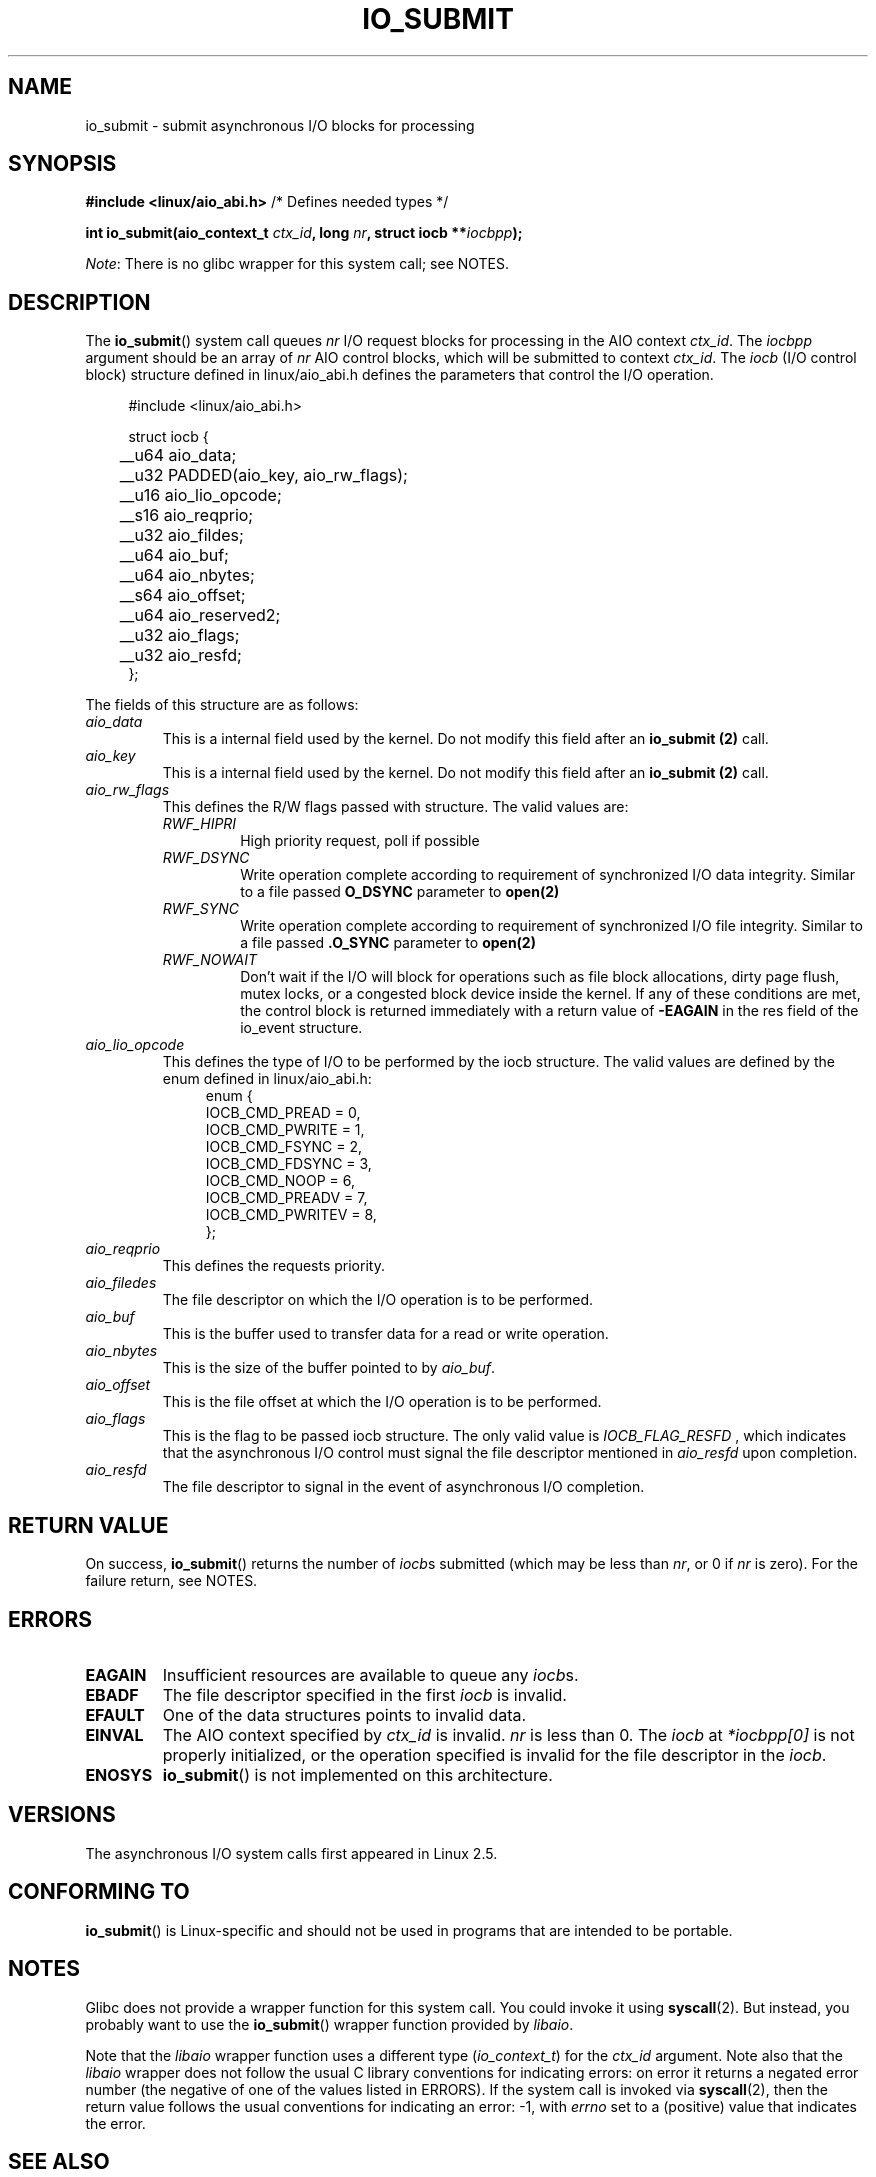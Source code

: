.\" Copyright (C) 2003 Free Software Foundation, Inc.
.\"
.\" %%%LICENSE_START(GPL_NOVERSION_ONELINE)
.\" This file is distributed according to the GNU General Public License.
.\" %%%LICENSE_END
.\"
.TH IO_SUBMIT 2 2017-09-15 "Linux" "Linux Programmer's Manual"
.SH NAME
io_submit \- submit asynchronous I/O blocks for processing
.SH SYNOPSIS
.nf
.BR "#include <linux/aio_abi.h>" "          /* Defines needed types */"
.PP
.BI "int io_submit(aio_context_t " ctx_id ", long " nr \
", struct iocb **" iocbpp );
.fi
.PP
.IR Note :
There is no glibc wrapper for this system call; see NOTES.
.SH DESCRIPTION
.PP
The
.BR io_submit ()
system call
queues \fInr\fP I/O request blocks for processing in
the AIO context \fIctx_id\fP.
The
.I iocbpp
argument should be an array of \fInr\fP AIO control blocks,
which will be submitted to context \fIctx_id\fP.
The
.I iocb
(I/O control block) structure defined in linux/aio_abi.h
defines the parameters that control the I/O operation.
.PP
.in +4n
.nf

#include <linux/aio_abi.h>

struct iocb {
	__u64   aio_data;
	__u32   PADDED(aio_key, aio_rw_flags);

	__u16   aio_lio_opcode;
	__s16   aio_reqprio;
	__u32   aio_fildes;

	__u64   aio_buf;
	__u64   aio_nbytes;
	__s64   aio_offset;

	__u64   aio_reserved2;

	__u32   aio_flags;
	__u32   aio_resfd;
};

.fi
.in
The fields of this structure are as follows:
.TP
.I aio_data
This is a internal field used by the kernel. Do not modify this field after an
.B io_submit (2)
call.
.TP
.I aio_key
This is a internal field used by the kernel. Do not modify this field after an
.B io_submit (2)
call.
.TP
.I aio_rw_flags
This defines the R/W flags passed with structure. The valid values are:
.RS
.TP
.I RWF_HIPRI
High priority request, poll if possible
.TP
.I RWF_DSYNC
Write operation complete according to requirement of synchronized I/O data integrity. Similar to a file passed
.B O_DSYNC
parameter to
.B open(2)
.TP
.I RWF_SYNC
Write operation complete according to requirement of synchronized I/O file integrity. Similar to a file passed
.B .O_SYNC
parameter to
.B open(2)
.TP
.I RWF_NOWAIT
Don't wait if the I/O will block for operations such as file block allocations,
dirty page flush, mutex locks, or a congested block device inside the kernel.
If any of these conditions are met, the control block is returned immediately
with a return value of
.B -EAGAIN
in the res field of the io_event structure.
.RE
.TP
.I aio_lio_opcode
This defines the type of I/O to be performed by the iocb structure. The
valid values are defined by the enum defined in linux/aio_abi.h:
.in +4
.nf
enum {
        IOCB_CMD_PREAD = 0,
        IOCB_CMD_PWRITE = 1,
        IOCB_CMD_FSYNC = 2,
        IOCB_CMD_FDSYNC = 3,
        IOCB_CMD_NOOP = 6,
        IOCB_CMD_PREADV = 7,
        IOCB_CMD_PWRITEV = 8,
};
.fi
.in
.TP
.I aio_reqprio
This defines the requests priority.
.TP
.I aio_filedes
The file descriptor on which the I/O operation is to be performed.
.TP
.I aio_buf
This is the buffer used to transfer data for a read or write operation.
.TP
.I aio_nbytes
This is the size of the buffer pointed to by
.IR aio_buf .
.TP
.I aio_offset
This is the file offset at which the I/O operation is to be performed.
.TP
.I aio_flags
This is the flag to be passed iocb structure. The only valid value is
.I IOCB_FLAG_RESFD
, which indicates that the asynchronous I/O control must signal the file
descriptor mentioned in
.I aio_resfd
upon completion.
.TP
.I aio_resfd
The file descriptor to signal in the event of asynchronous I/O completion.

.SH RETURN VALUE
On success,
.BR io_submit ()
returns the number of \fIiocb\fPs submitted (which may be
less than \fInr\fP, or 0 if \fInr\fP is zero).
For the failure return, see NOTES.
.SH ERRORS
.TP
.B EAGAIN
Insufficient resources are available to queue any \fIiocb\fPs.
.TP
.B EBADF
The file descriptor specified in the first \fIiocb\fP is invalid.
.TP
.B EFAULT
One of the data structures points to invalid data.
.TP
.B EINVAL
The AIO context specified by \fIctx_id\fP is invalid.
\fInr\fP is less than 0.
The \fIiocb\fP at
.I *iocbpp[0]
is not properly initialized,
or the operation specified is invalid for the file descriptor
in the \fIiocb\fP.
.TP
.B ENOSYS
.BR io_submit ()
is not implemented on this architecture.
.SH VERSIONS
.PP
The asynchronous I/O system calls first appeared in Linux 2.5.
.SH CONFORMING TO
.PP
.BR io_submit ()
is Linux-specific and should not be used in
programs that are intended to be portable.
.SH NOTES
Glibc does not provide a wrapper function for this system call.
You could invoke it using
.BR syscall (2).
But instead, you probably want to use the
.BR io_submit ()
wrapper function provided by
.\" http://git.fedorahosted.org/git/?p=libaio.git
.IR libaio .
.PP
Note that the
.I libaio
wrapper function uses a different type
.RI ( io_context_t )
.\" But glibc is confused, since <libaio.h> uses 'io_context_t' to declare
.\" the system call.
for the
.I ctx_id
argument.
Note also that the
.I libaio
wrapper does not follow the usual C library conventions for indicating errors:
on error it returns a negated error number
(the negative of one of the values listed in ERRORS).
If the system call is invoked via
.BR syscall (2),
then the return value follows the usual conventions for
indicating an error: \-1, with
.I errno
set to a (positive) value that indicates the error.
.SH SEE ALSO
.BR io_cancel (2),
.BR io_destroy (2),
.BR io_getevents (2),
.BR io_setup (2),
.BR aio (7)
.\" .SH AUTHOR
.\" Kent Yoder.
